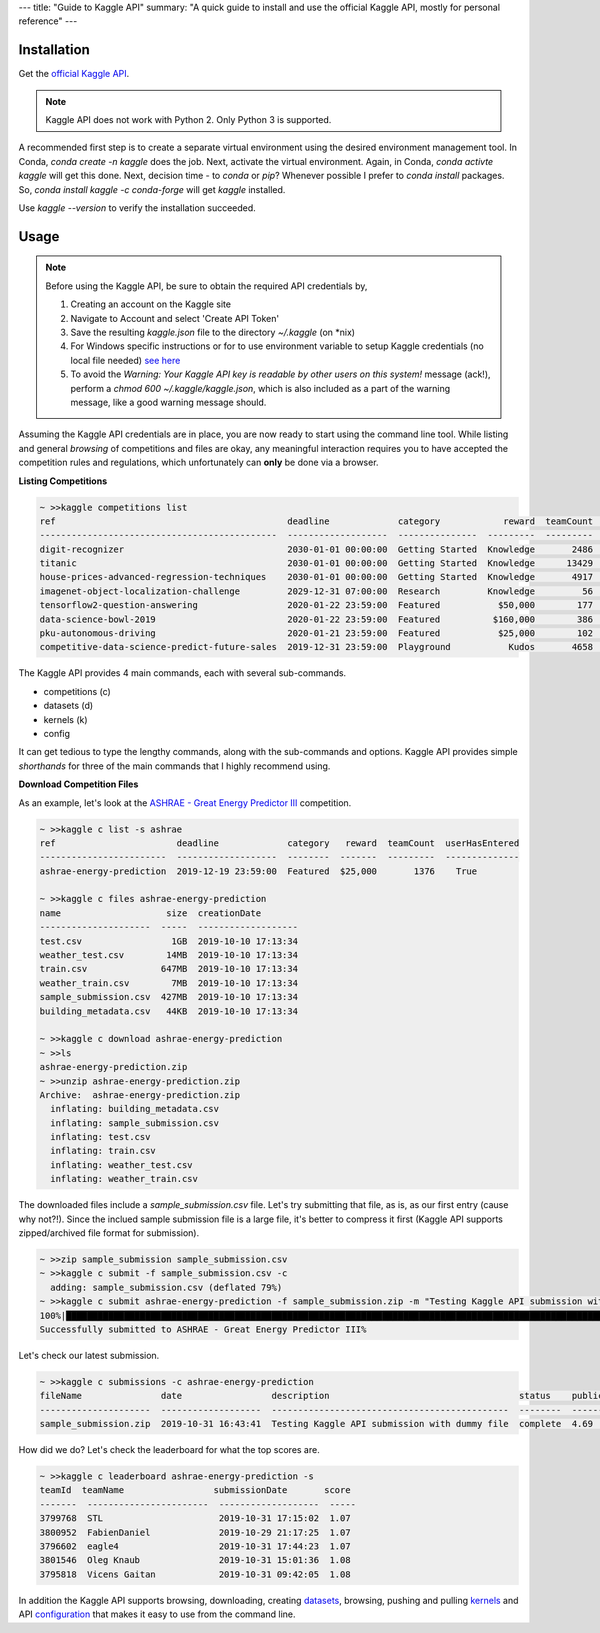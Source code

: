 ---
title: "Guide to Kaggle API"
summary: "A quick guide to install and use the official Kaggle API, mostly for personal reference"
---


Installation
============

Get the `official Kaggle API <https://github.com/Kaggle/kaggle-api>`_.

.. note::
   Kaggle API does not work with Python 2. Only Python 3 is supported.

A recommended first step is to create a separate virtual environment using the desired environment management tool. In Conda, `conda create -n kaggle` does the job. Next, activate the virtual environment. Again, in Conda, `conda activte kaggle` will get this done. Next, decision time - to `conda` or `pip`? Whenever possible I prefer to `conda install` packages. So, `conda install kaggle -c conda-forge` will get `kaggle` installed.

Use `kaggle --version` to verify the installation succeeded.

Usage
=====

.. note::
   Before using the Kaggle API, be sure to obtain the required API credentials by,

   #. Creating an account on the Kaggle site
   #. Navigate to Account and select 'Create API Token'
   #. Save the resulting `kaggle.json` file to the directory `~/.kaggle` (on \*nix)
   #. For Windows specific instructions or for to use environment variable to setup Kaggle credentials (no local file needed) `see here <https://github.com/Kaggle/kaggle-api#api-credentials>`_
   #. To avoid the `Warning: Your Kaggle API key is readable by other users on this system!` message (ack!), perform a `chmod 600 ~/.kaggle/kaggle.json`, which is also included as a part of the warning message, like a good warning message should.
  
Assuming the Kaggle API credentials are in place, you are now ready to start using the command line tool. While listing and general *browsing* of competitions and files are okay, any meaningful interaction requires you to have accepted the competition rules and regulations, which unfortunately can **only** be done via a browser.

**Listing Competitions**

.. code:: 
   :class: bash

   ~ >>kaggle competitions list
   ref                                            deadline             category            reward  teamCount  userHasEntered  
   ---------------------------------------------  -------------------  ---------------  ---------  ---------  --------------  
   digit-recognizer                               2030-01-01 00:00:00  Getting Started  Knowledge       2486           False  
   titanic                                        2030-01-01 00:00:00  Getting Started  Knowledge      13429            True  
   house-prices-advanced-regression-techniques    2030-01-01 00:00:00  Getting Started  Knowledge       4917            True  
   imagenet-object-localization-challenge         2029-12-31 07:00:00  Research         Knowledge         56           False  
   tensorflow2-question-answering                 2020-01-22 23:59:00  Featured           $50,000        177           False  
   data-science-bowl-2019                         2020-01-22 23:59:00  Featured          $160,000        386           False  
   pku-autonomous-driving                         2020-01-21 23:59:00  Featured           $25,000        102           False  
   competitive-data-science-predict-future-sales  2019-12-31 23:59:00  Playground           Kudos       4658           False  

The Kaggle API provides 4 main commands, each with several sub-commands.

- competitions (c)
- datasets (d)
- kernels (k)
- config

It can get tedious to type the lengthy commands, along with the sub-commands and options. Kaggle API provides simple *shorthands* for three of the main commands that I highly recommend using.

**Download Competition Files**

As an example, let's look at the `ASHRAE - Great Energy Predictor III <https://www.kaggle.com/c/ashrae-energy-prediction/overview>`_ competition.

.. code::
   :class: bash

   ~ >>kaggle c list -s ashrae
   ref                       deadline             category   reward  teamCount  userHasEntered  
   ------------------------  -------------------  --------  -------  ---------  --------------  
   ashrae-energy-prediction  2019-12-19 23:59:00  Featured  $25,000       1376    True  

   ~ >>kaggle c files ashrae-energy-prediction
   name                    size  creationDate         
   ---------------------  -----  -------------------  
   test.csv                 1GB  2019-10-10 17:13:34  
   weather_test.csv        14MB  2019-10-10 17:13:34  
   train.csv              647MB  2019-10-10 17:13:34  
   weather_train.csv        7MB  2019-10-10 17:13:34  
   sample_submission.csv  427MB  2019-10-10 17:13:34  
   building_metadata.csv   44KB  2019-10-10 17:13:34  

   ~ >>kaggle c download ashrae-energy-prediction
   ~ >>ls
   ashrae-energy-prediction.zip
   ~ >>unzip ashrae-energy-prediction.zip
   Archive:  ashrae-energy-prediction.zip
     inflating: building_metadata.csv   
     inflating: sample_submission.csv   
     inflating: test.csv                
     inflating: train.csv               
     inflating: weather_test.csv        
     inflating: weather_train.csv       

The downloaded files include a `sample_submission.csv` file. Let's try submitting that file, as is, as our first entry (cause why not?!). Since the inclued sample submission file is a large file, it's better to compress it first (Kaggle API supports zipped/archived file format for submission).

.. code::
   :class: bash

   ~ >>zip sample_submission sample_submission.csv 
   ~ >>kaggle c submit -f sample_submission.csv -c
     adding: sample_submission.csv (deflated 79%)
   ~ >>kaggle c submit ashrae-energy-prediction -f sample_submission.zip -m "Testing Kaggle API submission with dummy file" 
   100%|█████████████████████████████████████████████████████████████████████████████████████████████████████████████████████| 89.1M/89.1M [02:42<00:00, 573kB/s]
   Successfully submitted to ASHRAE - Great Energy Predictor III%                                                                                       

Let's check our latest submission.

.. code::
   :class: bash

   ~ >>kaggle c submissions -c ashrae-energy-prediction
   fileName               date                 description                                    status    publicScore  privateScore  
   ---------------------  -------------------  ---------------------------------------------  --------  -----------  ------------  
   sample_submission.zip  2019-10-31 16:43:41  Testing Kaggle API submission with dummy file  complete  4.69         None          

How did we do? Let's check the leaderboard for what the top scores are.

.. code::
   :class: bash

   ~ >>kaggle c leaderboard ashrae-energy-prediction -s
   teamId  teamName                 submissionDate       score  
   -------  -----------------------  -------------------  -----  
   3799768  STL                      2019-10-31 17:15:02  1.07   
   3800952  FabienDaniel             2019-10-29 21:17:25  1.07   
   3796602  eagle4                   2019-10-31 17:44:23  1.07   
   3801546  Oleg Knaub               2019-10-31 15:01:36  1.08   
   3795818  Vicens Gaitan            2019-10-31 09:42:05  1.08   

In addition the Kaggle API supports browsing, downloading, creating `datasets <https://github.com/Kaggle/kaggle-api#datasets>`_, browsing, pushing and pulling `kernels <https://github.com/Kaggle/kaggle-api#kernels>`_ and API `configuration <https://github.com/Kaggle/kaggle-api#config>`_ that makes it easy to use from the command line.
